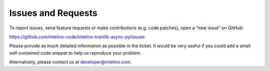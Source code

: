 Issues and Requests
====================

To report  issues, send feature requests or make contributions (e.g. code patches), open a “new issue” on GitHub:

https://github.com/intelino-code/intelino-trainlib-async-py/issues

Please provide as much detailed information as possible in the ticket. It would be very useful if you could add a small self-contained code snippet to help us reproduce your problem.

Alternatively, please contact us at developer@intelino.com.
